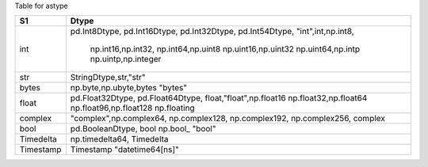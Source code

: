 
Table for astype


+-------------------+-------------------------+
|  S1               |  Dtype                  |
+===================+=========================+
|  int              | pd.Int8Dtype,           |
|                   | pd.Int16Dtype,          |
|                   | pd.Int32Dtype,          |
|                   | pd.Int54Dtype,          |
|                   | "int",int,np.int8,      |
|                   |  np.int16,np.int32,     |
|                   |  np.int64,np.uint8      |
|                   |  np.uint16,np.uint32    |
|                   |  np.uint64,np.intp      |
|                   |  np.uintp,np.integer    |
+-------------------+-------------------------+
|  str              | StringDtype,str,"str"   |
+-------------------+-------------------------+
|  bytes            | np.byte,np.ubyte,bytes  |
|                   | "bytes"                 | 
+-------------------+-------------------------+
|  float            | pd.Float32Dtype,        |
|                   | pd.Float64Dtype,        |
|                   | float,"float",np.float16|
|                   | np.float32,np.float64   |
|                   | np.float96,np.float128  |
|                   | np.floating             |
+-------------------+-------------------------+
|  complex          | "complex",np.complex64, |
|                   | np.complex128,          |
|                   | np.complex192,          |
|                   | np.complex256,          |
|                   | complex                 |
+-------------------+-------------------------+
|  bool             | pd.BooleanDtype, bool   |
|                   | np.bool_                |
|                   | "bool"                  |
+-------------------+-------------------------+
| Timedelta         | np.timedelta64,         |
|                   | Timedelta               |
|                   |                         |
+-------------------+-------------------------+
|  Timestamp        | Timestamp               |
|                   | "datetime64[ns]"        |
|                   |                         |
+-------------------+-------------------------+

